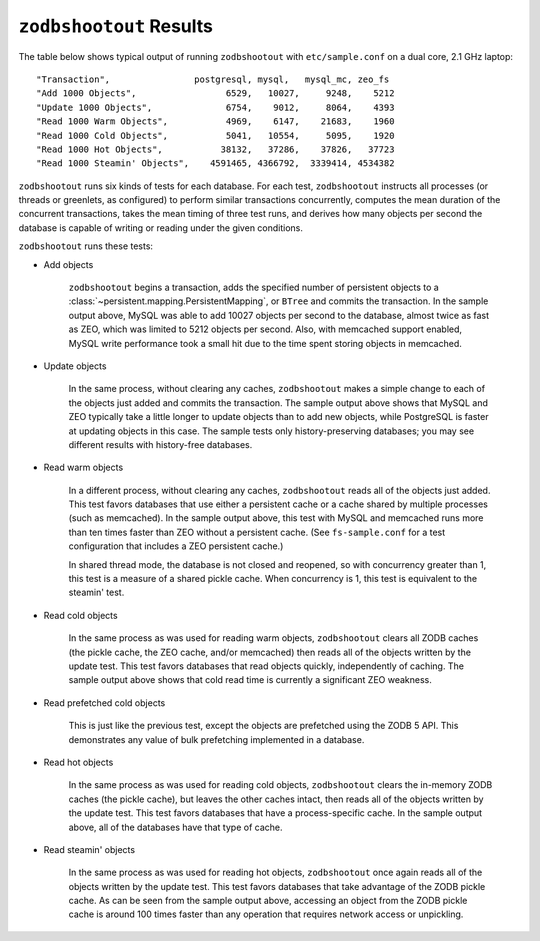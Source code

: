 ==========================
 ``zodbshootout`` Results
==========================

The table below shows typical output of running ``zodbshootout`` with
``etc/sample.conf`` on a dual core, 2.1 GHz laptop::

    "Transaction",                postgresql, mysql,   mysql_mc, zeo_fs
    "Add 1000 Objects",                 6529,   10027,     9248,    5212
    "Update 1000 Objects",              6754,    9012,     8064,    4393
    "Read 1000 Warm Objects",           4969,    6147,    21683,    1960
    "Read 1000 Cold Objects",           5041,   10554,     5095,    1920
    "Read 1000 Hot Objects",           38132,   37286,    37826,   37723
    "Read 1000 Steamin' Objects",    4591465, 4366792,  3339414, 4534382

``zodbshootout`` runs six kinds of tests for each database. For each
test, ``zodbshootout`` instructs all processes (or threads or
greenlets, as configured) to perform similar transactions
concurrently, computes the mean duration of the concurrent
transactions, takes the mean timing of three test runs, and derives
how many objects per second the database is capable of writing or
reading under the given conditions.

``zodbshootout`` runs these tests:

* Add objects

    ``zodbshootout`` begins a transaction, adds the specified number
    of persistent objects to a
    :class:`~persistent.mapping.PersistentMapping`, or ``BTree`` and
    commits the transaction. In the sample output above, MySQL was
    able to add 10027 objects per second to the database, almost twice
    as fast as ZEO, which was limited to 5212 objects per second.
    Also, with memcached support enabled, MySQL write performance took
    a small hit due to the time spent storing objects in memcached.

* Update objects

    In the same process, without clearing any caches, ``zodbshootout``
    makes a simple change to each of the objects just added and commits
    the transaction.  The sample output above shows that MySQL and ZEO
    typically take a little longer to update objects than to add new
    objects, while PostgreSQL is faster at updating objects in this case.
    The sample tests only history-preserving databases; you may see
    different results with history-free databases.

* Read warm objects

    In a different process, without clearing any caches,
    ``zodbshootout`` reads all of the objects just added. This test
    favors databases that use either a persistent cache or a cache
    shared by multiple processes (such as memcached). In the sample
    output above, this test with MySQL and memcached runs more than ten
    times faster than ZEO without a persistent cache. (See
    ``fs-sample.conf`` for a test configuration that includes a ZEO
    persistent cache.)

    In shared thread mode, the database is not closed and reopened, so
    with concurrency greater than 1, this test is a measure of a
    shared pickle cache. When concurrency is 1, this test is
    equivalent to the steamin' test.

* Read cold objects

    In the same process as was used for reading warm objects,
    ``zodbshootout`` clears all ZODB caches (the pickle cache, the ZEO
    cache, and/or memcached) then reads all of the objects written by
    the update test. This test favors databases that read objects
    quickly, independently of caching. The sample output above shows
    that cold read time is currently a significant ZEO weakness.

* Read prefetched cold objects

    This is just like the previous test, except the objects are
    prefetched using the ZODB 5 API. This demonstrates any value of
    bulk prefetching implemented in a database.

* Read hot objects

    In the same process as was used for reading cold objects,
    ``zodbshootout`` clears the in-memory ZODB caches (the pickle
    cache), but leaves the other caches intact, then reads all of the
    objects written by the update test. This test favors databases that
    have a process-specific cache. In the sample output above, all of
    the databases have that type of cache.

* Read steamin' objects

    In the same process as was used for reading hot objects,
    ``zodbshootout`` once again reads all of the objects written by the
    update test. This test favors databases that take advantage of the
    ZODB pickle cache. As can be seen from the sample output above,
    accessing an object from the ZODB pickle cache is around 100
    times faster than any operation that requires network access or
    unpickling.

